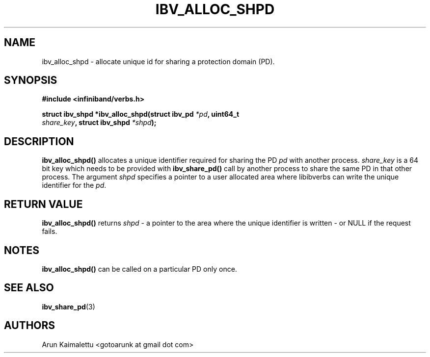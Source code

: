 .\" -*- nroff -*-
.\"
.TH IBV_ALLOC_SHPD 3 2012-02-29 libibverbs "Libibverbs Programmer's Manual"
.SH "NAME"
ibv_alloc_shpd \- allocate unique id for sharing a protection domain (PD).
.SH "SYNOPSIS"
.nf
.B #include <infiniband/verbs.h>
.sp
.BI "struct ibv_shpd *ibv_alloc_shpd(struct ibv_pd " "*pd" ", uint64_t "
.BI " " "                               share_key" ", struct ibv_shpd " "*shpd");
.sp
.fi
.SH "DESCRIPTION"
.B ibv_alloc_shpd()
allocates a unique identifier required for sharing the PD
.I pd\fR with another process.
.I share_key
is a 64 bit key which needs to be provided with
.B ibv_share_pd()
call by another process to share the same PD in that other process. The argument
.I shpd
specifies a pointer to a user allocated area where libibverbs can write the unique identifier for the
.I pd\fR.
.SH "RETURN VALUE"
.B ibv_alloc_shpd()
returns
.I shpd
- a pointer to the area where the unique identifier is written - or NULL if the request fails.
.SH "NOTES"
.B ibv_alloc_shpd()
can be called on a particular PD only once.
.SH "SEE ALSO"
.BR ibv_share_pd (3)
.SH "AUTHORS"
.TP
Arun Kaimalettu <gotoarunk at gmail dot com>
